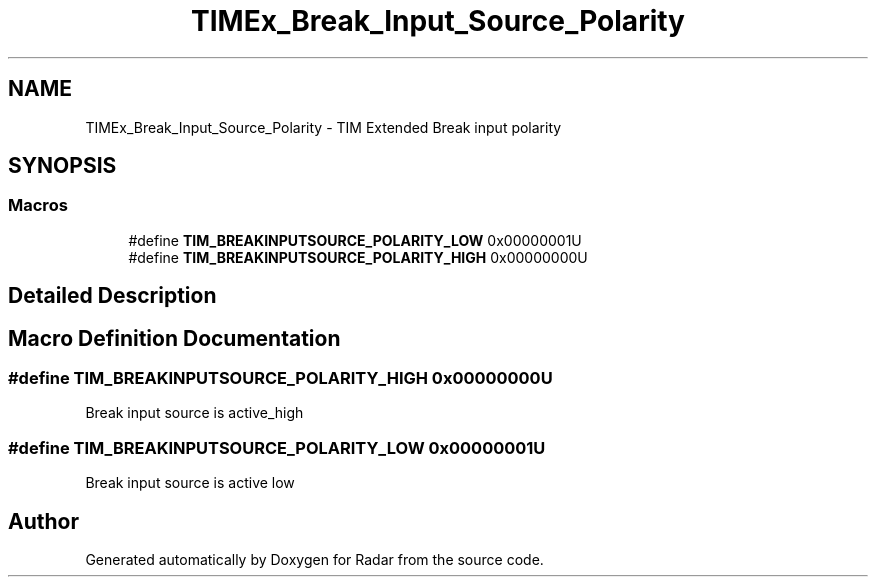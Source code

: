 .TH "TIMEx_Break_Input_Source_Polarity" 3 "Version 1.0.0" "Radar" \" -*- nroff -*-
.ad l
.nh
.SH NAME
TIMEx_Break_Input_Source_Polarity \- TIM Extended Break input polarity
.SH SYNOPSIS
.br
.PP
.SS "Macros"

.in +1c
.ti -1c
.RI "#define \fBTIM_BREAKINPUTSOURCE_POLARITY_LOW\fP   0x00000001U"
.br
.ti -1c
.RI "#define \fBTIM_BREAKINPUTSOURCE_POLARITY_HIGH\fP   0x00000000U"
.br
.in -1c
.SH "Detailed Description"
.PP 

.SH "Macro Definition Documentation"
.PP 
.SS "#define TIM_BREAKINPUTSOURCE_POLARITY_HIGH   0x00000000U"
Break input source is active_high 
.SS "#define TIM_BREAKINPUTSOURCE_POLARITY_LOW   0x00000001U"
Break input source is active low 
.SH "Author"
.PP 
Generated automatically by Doxygen for Radar from the source code\&.
